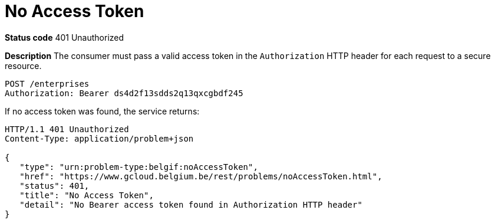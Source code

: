 = No Access Token
:nofooter:

*Status code* 401 Unauthorized

*Description* The consumer must pass a valid access token in the `Authorization` HTTP header for each request to a secure resource.

```
POST /enterprises
Authorization: Bearer ds4d2f13sdds2q13qxcgbdf245
```

If no access token was found, the service returns:

```
HTTP/1.1 401 Unauthorized
Content-Type: application/problem+json

{
   "type": "urn:problem-type:belgif:noAccessToken",
   "href": "https://www.gcloud.belgium.be/rest/problems/noAccessToken.html",
   "status": 401,
   "title": "No Access Token",
   "detail": "No Bearer access token found in Authorization HTTP header"
}
```
